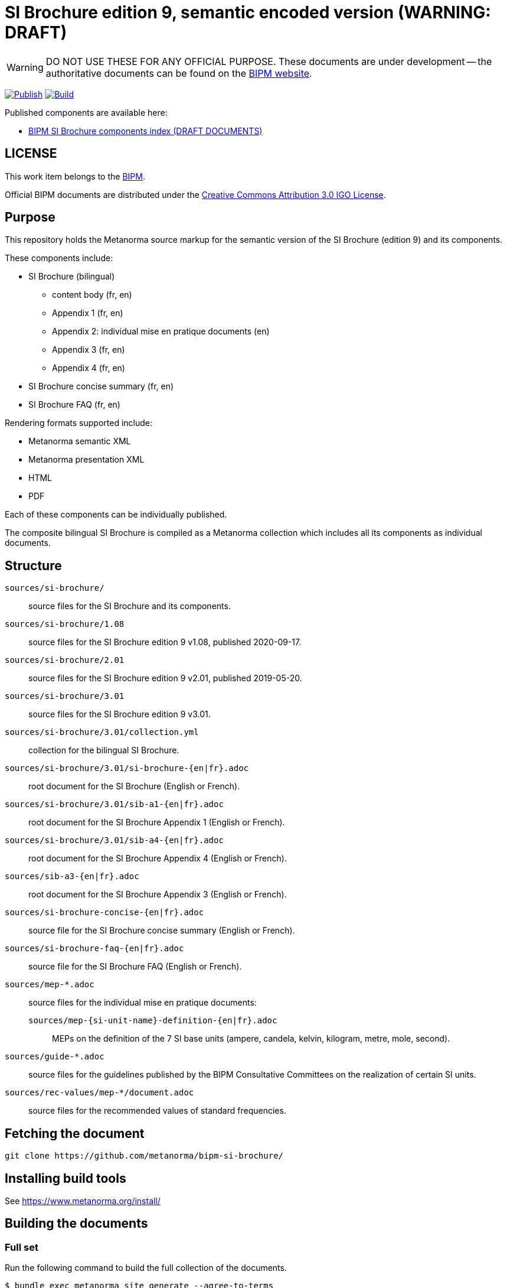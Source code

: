 = SI Brochure edition 9, semantic encoded version (WARNING: DRAFT)

WARNING: DO NOT USE THESE FOR ANY OFFICIAL PURPOSE. These documents are under
development -- the authoritative documents can be found on the
https://www.bipm.org[BIPM website].

image:https://github.com/metanorma/bipm-si-brochure/actions/workflows/docker.yml/badge.svg["Publish", link="https://github.com/metanorma/bipm-si-brochure/actions/workflows/docker.yml"]
image:https://github.com/metanorma/bipm-si-brochure/actions/workflows/generate.yml/badge.svg["Build", link="https://github.com/metanorma/bipm-si-brochure/actions/workflows/generate.yml"]

Published components are available here:

* https://metanorma.github.io/bipm-si-brochure/[BIPM SI Brochure components index (DRAFT DOCUMENTS)]


== LICENSE

This work item belongs to the https://www.bipm.org[BIPM].

Official BIPM documents are distributed under the
https://creativecommons.org/licenses/by/3.0/igo/[Creative Commons Attribution 3.0 IGO License].


== Purpose

This repository holds the Metanorma source markup for the semantic
version of the SI Brochure (edition 9) and its components.

These components include:

* SI Brochure (bilingual)
** content body (fr, en)
** Appendix 1 (fr, en)
** Appendix 2: individual mise en pratique documents (en)
** Appendix 3 (fr, en)
** Appendix 4 (fr, en)

* SI Brochure concise summary (fr, en)
* SI Brochure FAQ (fr, en)

Rendering formats supported include:

* Metanorma semantic XML
* Metanorma presentation XML
* HTML
* PDF

Each of these components can be individually published.

The composite bilingual SI Brochure is compiled as a Metanorma
collection which includes all its components as individual
documents.

== Structure

`sources/si-brochure/`:: source files for the SI Brochure and its components.

`sources/si-brochure/1.08`:: source files for the SI Brochure edition 9 v1.08, published 2020-09-17.

`sources/si-brochure/2.01`:: source files for the SI Brochure edition 9 v2.01, published 2019-05-20.

`sources/si-brochure/3.01`:: source files for the SI Brochure edition 9 v3.01.

`sources/si-brochure/3.01/collection.yml`:: collection for the bilingual SI Brochure.

`sources/si-brochure/3.01/si-brochure-{en|fr}.adoc`:: root document for the SI Brochure
(English or French).

`sources/si-brochure/3.01/sib-a1-{en|fr}.adoc`:: root document for the SI
Brochure Appendix 1 (English or French).

`sources/si-brochure/3.01/sib-a4-{en|fr}.adoc`:: root document for the SI
Brochure Appendix 4 (English or French).

`sources/sib-a3-{en|fr}.adoc`:: root document for the SI Brochure Appendix 3
(English or French).

`sources/si-brochure-concise-{en|fr}.adoc`:: source file for the SI Brochure
concise summary (English or French).

`sources/si-brochure-faq-{en|fr}.adoc`:: source file for the SI Brochure FAQ
(English or French).

`sources/mep-*.adoc`:: source files for the individual mise
en pratique documents:

`sources/mep-{si-unit-name}-definition-{en|fr}.adoc`:::
MEPs on the definition of the 7 SI base units (ampere, candela, kelvin,
kilogram, metre, mole, second).

`sources/guide-*.adoc`:: source files for the guidelines published by the BIPM
Consultative Committees on the realization of certain SI units.

`sources/rec-values/mep-*/document.adoc`:: source files for the recommended
values of standard frequencies.


== Fetching the document

[source,sh]
----
git clone https://github.com/metanorma/bipm-si-brochure/
----


== Installing build tools

See https://www.metanorma.org/install/


== Building the documents

=== Full set

Run the following command to build the full collection of the documents.

[source,sh]
----
$ bundle exec metanorma site generate --agree-to-terms
----

=== SI Brochure

If you wish only to generate the bilingual SI Brochure, the following will
suffice. (the `brochure.yml` file does not compile any MEP documents)

.Compile document in single language
[source,sh]
----
$ bundle exec metanorma sources/si-brochure/3.01/si-brochure-en.adoc
----

.Compile collection with dual languages
[source,sh]
----
$ bundle exec metanorma collection --agree-to-terms sources/si-brochure/3.01/collection.yml
----


This method generates the English and French SI Brochures separately, and
then combines them together into the bilingual version.

[source,sh]
----
metanorma sources/si-brochure-en.adoc
metanorma sources/si-brochure-fr.adoc
mkdir -p _site/documents
mv sources/si-brochure-en.xml _site/documents
mv sources/si-brochure-fr.xml _site/documents
metanorma collection collection.yml
----

=== Outputs

The following outputs will be built:

Component index:: `_site/index.html`
Component outputs:: under `_site/documents/` (HTML, PDF, MN S/P XML)
Bilingual brochure:: `bilingual-brochure/collection.{pdf,xml,presentation.xml}`


== References

The original source files for the SI Brochure are available at:

* https://github.com/metanorma/bipm-si-brochure-refs (private link)


== License

Content copyright BIPM. Other tools copyright Ribose.

